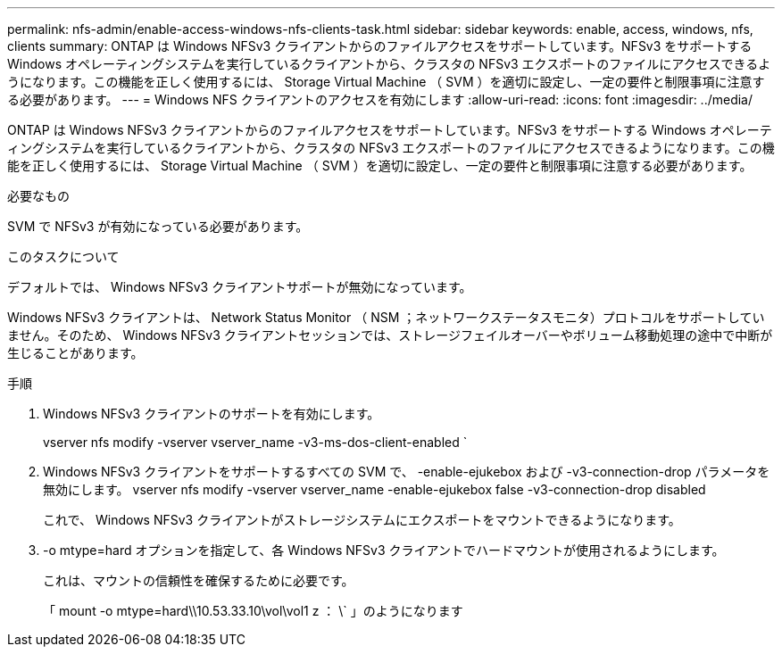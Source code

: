 ---
permalink: nfs-admin/enable-access-windows-nfs-clients-task.html 
sidebar: sidebar 
keywords: enable, access, windows, nfs, clients 
summary: ONTAP は Windows NFSv3 クライアントからのファイルアクセスをサポートしています。NFSv3 をサポートする Windows オペレーティングシステムを実行しているクライアントから、クラスタの NFSv3 エクスポートのファイルにアクセスできるようになります。この機能を正しく使用するには、 Storage Virtual Machine （ SVM ）を適切に設定し、一定の要件と制限事項に注意する必要があります。 
---
= Windows NFS クライアントのアクセスを有効にします
:allow-uri-read: 
:icons: font
:imagesdir: ../media/


[role="lead"]
ONTAP は Windows NFSv3 クライアントからのファイルアクセスをサポートしています。NFSv3 をサポートする Windows オペレーティングシステムを実行しているクライアントから、クラスタの NFSv3 エクスポートのファイルにアクセスできるようになります。この機能を正しく使用するには、 Storage Virtual Machine （ SVM ）を適切に設定し、一定の要件と制限事項に注意する必要があります。

.必要なもの
SVM で NFSv3 が有効になっている必要があります。

.このタスクについて
デフォルトでは、 Windows NFSv3 クライアントサポートが無効になっています。

Windows NFSv3 クライアントは、 Network Status Monitor （ NSM ；ネットワークステータスモニタ）プロトコルをサポートしていません。そのため、 Windows NFSv3 クライアントセッションでは、ストレージフェイルオーバーやボリューム移動処理の途中で中断が生じることがあります。

.手順
. Windows NFSv3 クライアントのサポートを有効にします。
+
vserver nfs modify -vserver vserver_name -v3-ms-dos-client-enabled `

. Windows NFSv3 クライアントをサポートするすべての SVM で、 -enable-ejukebox および -v3-connection-drop パラメータを無効にします。 vserver nfs modify -vserver vserver_name -enable-ejukebox false -v3-connection-drop disabled
+
これで、 Windows NFSv3 クライアントがストレージシステムにエクスポートをマウントできるようになります。

. -o mtype=hard オプションを指定して、各 Windows NFSv3 クライアントでハードマウントが使用されるようにします。
+
これは、マウントの信頼性を確保するために必要です。

+
「 mount -o mtype=hard\\10.53.33.10\vol\vol1 z ： \` 」のようになります


